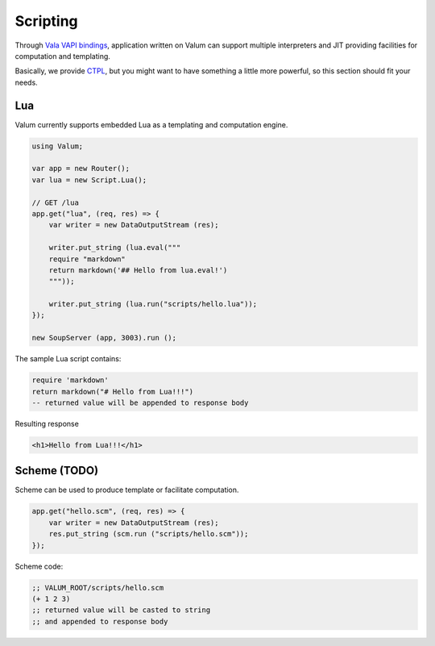 Scripting
=========

Through `Vala VAPI
bindings <https://wiki.gnome.org/Projects/Vala/Bindings>`__, application
written on Valum can support multiple interpreters and JIT providing
facilities for computation and templating.

Basically, we provide `CTPL <ctpl>`__, but you might want to have
something a little more powerful, so this section should fit your needs.

Lua
---

Valum currently supports embedded Lua as a templating and computation
engine.

.. code:: vala

    using Valum;

    var app = new Router();
    var lua = new Script.Lua();

    // GET /lua
    app.get("lua", (req, res) => {
        var writer = new DataOutputStream (res);

        writer.put_string (lua.eval("""
        require "markdown"
        return markdown('## Hello from lua.eval!')
        """));

        writer.put_string (lua.run("scripts/hello.lua"));
    });

    new SoupServer (app, 3003).run ();

The sample Lua script contains:

.. code-block:: lua

    require 'markdown'
    return markdown("# Hello from Lua!!!")
    -- returned value will be appended to response body

Resulting response

.. code-block:: html

    <h1>Hello from Lua!!!</h1>

Scheme (TODO)
-------------

Scheme can be used to produce template or facilitate computation.

.. code:: vala

    app.get("hello.scm", (req, res) => {
        var writer = new DataOutputStream (res);
        res.put_string (scm.run ("scripts/hello.scm"));
    });

Scheme code:

.. code-block:: scheme

    ;; VALUM_ROOT/scripts/hello.scm
    (+ 1 2 3)
    ;; returned value will be casted to string
    ;; and appended to response body
